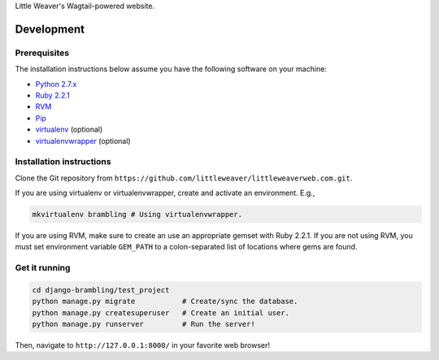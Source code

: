 Little Weaver's Wagtail-powered website.

Development
=============

Prerequisites
-------------

The installation instructions below assume you have the following software on your machine:

* `Python 2.7.x <http://www.python.org/download/releases/2.7.6/>`_
* `Ruby 2.2.1 <https://www.ruby-lang.org/en/installation/>`_
* `RVM <https://rvm.io/>`_
* `Pip <https://pip.readthedocs.org/en/latest/installing.html>`_
* `virtualenv <http://www.virtualenv.org/en/latest/virtualenv.html#installation>`_ (optional)
* `virtualenvwrapper <http://virtualenvwrapper.readthedocs.org/en/latest/install.html>`_ (optional)

Installation instructions
-------------------------

Clone the Git repository from ``https://github.com/littleweaver/littleweaverweb.com.git``.

If you are using virtualenv or virtualenvwrapper, create and activate an environment. E.g.,

.. code:: bash

    mkvirtualenv brambling # Using virtualenvwrapper.

If you are using RVM, make sure to create an use an appropriate gemset with Ruby 2.2.1. If you are not using RVM, you must set environment variable ``GEM_PATH`` to a colon-separated list of locations where gems are found.

Get it running
--------------

.. code:: bash

    cd django-brambling/test_project
    python manage.py migrate           # Create/sync the database.
    python manage.py createsuperuser   # Create an initial user.
    python manage.py runserver         # Run the server!

Then, navigate to ``http://127.0.0.1:8000/`` in your favorite web browser!
